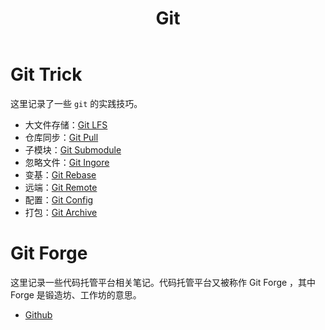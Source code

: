 :PROPERTIES:
:ID:       a211d19f-1479-4a3d-8dc5-151f677204f3
:END:
#+title: Git

* Git Trick
这里记录了一些 ~git~ 的实践技巧。

- 大文件存储：[[id:ef7802bf-d859-48ac-bb66-31162350f441][Git LFS]]
- 仓库同步：[[id:3faf56b4-cecd-4db0-8e2c-ef54375a2f42][Git Pull]]
- 子模块：[[id:627cef21-29b6-4b89-9a9e-2686c276378d][Git Submodule]]
- 忽略文件：[[id:504c9c30-d947-4779-9abe-facb736b14d0][Git Ingore]]
- 变基：[[id:d420ddad-8a9b-4b2a-bb88-07882f0c85da][Git Rebase]]
- 远端：[[id:0ab31a16-fa0c-4f7e-b9d5-54ff23ff98ee][Git Remote]]
- 配置：[[id:9d4a6a83-4386-4155-a2a9-9230d8ccc762][Git Config]]
- 打包：[[id:e6ecd33f-2f2b-4126-a5b3-13823969eee3][Git Archive]]

* Git Forge
这里记录一些代码托管平台相关笔记。代码托管平台又被称作 Git Forge ，其中 Forge 是锻造坊、工作坊的意思。

- [[id:de9e3146-021b-4bef-b844-c0eb67de0966][Github]]
